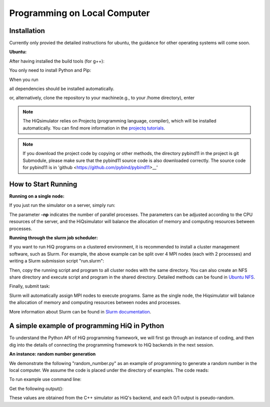 Programming on Local Computer
=============================


Installation
---------------

Currently only provied the detailed instructions for ubuntu, the guidance for other operating systems will come soon.

**Ubuntu:**

After having installed the build tools (for g++):

.. code-block:: bash
   :linenos:

    sudo apt-get install build-essential cmake
    sudo apt-get install openmpi-bin openmpi-doc libopenmpi-dev
    sudo apt-get install libboost-all-dev
    sudo apt-get install libgoogle-glog-dev

You only need to install Python and Pip:

.. code-block:: bash
   :linenos:

    sudo apt-get install python3 python3-pip

When you run

.. code-block:: bash
   :linenos:

    sudo pip3 install --user HiQsimulator

all dependencies should be installed automatically.

or, alternatively, clone the repository to your machine(e.g., to your /home directory), enter

.. code-block:: bash
   :linenos:

    git clone --recursive https://github.com/Huawei-HiQ/HiQsimulator.git 
    cd HiQsimulator
    python3 -m pip install --user .


.. note::
    The HiQsimulator relies on Projectq (programming language, compiler), which will be installed automatically.
    You can find more information in the `projectq tutorials <https://projectq.readthedocs.io/en/latest/index.html>`__.
    
.. note::    
    If you download the project code by copying or other methods, 
    the directory pybind11 in the project is git Submodule, 
    please make sure that the pybind11 source code is also downloaded correctly. 
    The source code for pybind11 is in 'github <https://github.com/pybind/pybind11>__'

How to Start Running
---------------------

**Running on a single node:**

If you just run the simulator on a server, simply run:

.. code-block:: bash
   :linenos:

   mpirun -np 2 python3 ./examples/teleport_mpi.py 

The parameter **-np** indicates the number of parallel processes.
The parameters can be adjusted according to the CPU resources of the server, 
and the HiQsimulator will balance the allocation of memory and computing resources between processes.


**Running through the slurm job scheduler:**

If you want to run HiQ programs on a clustered environment, 
it is recommended to install a cluster management software, such as Slurm.
For example, the above example can be split over 4 MPI nodes (each with 2 processes) and writing a Slurm submission script "run.slurm":

.. code-block:: bash
   :linenos:

    #!/usr/bin/env bash
    #SBATCH -N 4                                     # 4 nodes are requested
    #SBATCH -t 00:03:00                              # Walltime, 3 minutes
    #SBATCH -n 8                                     # 8 processes are requested
    #SBATCH --ntasks-per-socket=1                    # 1 process per allocated socket
    #SBATCH --hint=compute_bound                     # Use all cores in each socket, one thread per core
    #SBATCH --exclusive                              # node should not be shared with other jobs

    mpirun  python3 ./examples/teleport_mpi.py       # Execute program

Then, copy the running script and program to all cluster nodes with the same directory.
You can also create an NFS share directory and execute script and program in the shared directory.
Detailed methods can be found in `Ubuntu NFS <https://help.ubuntu.com/lts/serverguide/network-file-system.html.en>`__.

Finally, submit task:

.. code-block:: bash
   :linenos:

    sbatch  run.slurm

Slurm will automatically assign MPI nodes to execute programs.
Same as the single node, the Hiqsimulator will balance the allocation of memory and computing resources between nodes and processes.

More information about Slurm can be found in `Slurm documentation <https://slurm.schedmd.com/documentation.html>`__.


A simple example of programming HiQ in Python
---------------------------------------------

To understand the Python API of HiQ programming framework, we will first
go through an instance of coding, and then dig into the details of
connecting the programming framework to HiQ backends in the next
session.

**An instance: random number generation**

We demonstrate the following "random_number.py" as an example of programming
to generate a random number in the local computer. We assume the code
is placed under the directory of examples. The code reads:

.. code-block:: python
   :linenos:

    from projectq.ops import H, Measure
    from hiq.projectq.backends import SimulatorMPI
    from hiq.projectq.cengines import GreedyScheduler, HiQMainEngine

    from mpi4py import MPI

    # Create main engine to compile the code to machine instructions(required)
    eng = HiQMainEngine(SimulatorMPI(gate_fusion=True, num_local_qubits=20))

    # Use the method provided by the main engine to create a qubit
    q1 = eng.allocate_qubit()

    # Apply the Hadamard gate to the qubit so that it generates a superposition of 0 and 1 states
    H | q1

    # Measure the qubit with a basis spanned by {|0>, |1>}
    Measure | q1

    # Call the main engine to execute
    eng.flush()

    # Obtain the output. Note that the result is still stored in the qubit object yet clashed into a classical bit
    print("Measured: {}".format(int(q1)))

To run example use command line:

.. code-block:: bash
   :linenos:

   mpirun -np 2 python3 random_number.py


Get the following output():

.. code-block:: bash
   :linenos:

    Measured: 0
    Measured: 0

These values are obtained from the C++ simulator as HiQ's backend, and
each 0/1 output is pseudo-random.
